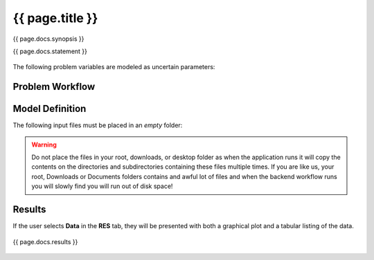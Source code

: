 {{ page.title }}
============================================================

{{ page.docs.synopsis }}

{{ page.docs.statement }}

.. figure:: {{ page.docs.model_fig }}
   :align: center
   :width: 600
   :figclass: align-center


The following problem variables are modeled as uncertain parameters:


Problem Workflow
^^^^^^^^^^^^^^^^


Model Definition
^^^^^^^^^^^^^^^^

The following input files must be placed in an *empty* folder:


.. warning::

   Do not place the files in your root, downloads, or desktop folder as when the application runs it will copy the contents on the directories and subdirectories containing these files multiple times. If you are like us, your root, Downloads or Documents folders contains and awful lot of files and when the backend workflow runs you will slowly find you will run out of disk space!


Results
^^^^^^^^^^^^^^^

If the user selects **Data** in the **RES** tab, they will be presented with both a graphical plot and a tabular listing of the data.

.. figure:: figures/trussRES2.png
   :align: center
   :figclass: align-center

{{ page.docs.results }}

.. figure:: {{ page.docs.res_fig }}
   :align: center
   :figclass: align-center
